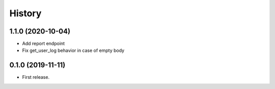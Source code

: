 =======
History
=======

1.1.0 (2020-10-04)
-----------------
* Add report endpoint
* Fix get_user_log behavior in case of empty body

0.1.0 (2019-11-11)
------------------

* First release.
